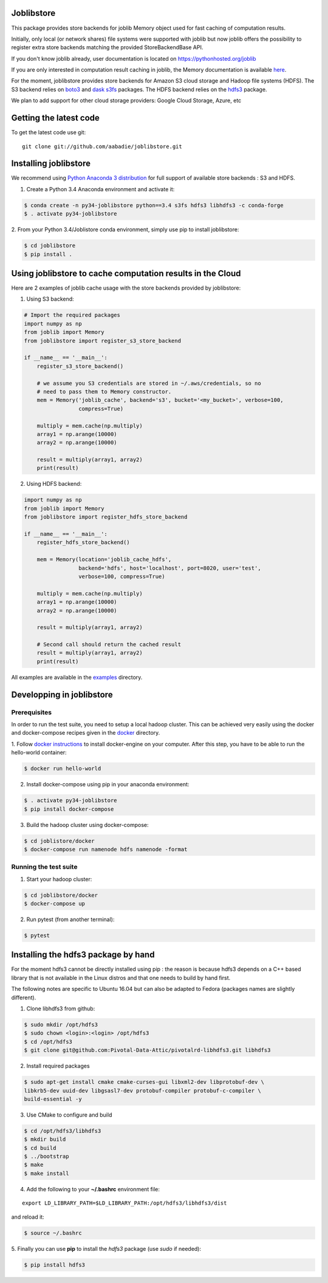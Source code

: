 Joblibstore
===========

|Travis| |Codecov|

.. |Travis| image:: https://travis-ci.org/aabadie/joblibstore.svg?branch=master
    :target: https://travis-ci.org/aabadie/joblibstore

.. |Codecov| image:: https://codecov.io/gh/aabadie/joblibstore/branch/master/graph/badge.svg
    :target: https://codecov.io/gh/aabadie/joblibstore

This package provides store backends for joblib Memory object used for fast
caching of computation results.

Initially, only local (or network shares) file systems were supported with
joblib but now joblib offers the possibility to register extra store backends
matching the provided StoreBackendBase API.

If you don't know joblib already, user documentation is located on
https://pythonhosted.org/joblib

If you are only interested in computation result caching in joblib, the Memory
documentation is available
`here <https://pythonhosted.org/joblib/memory.html>`_.

For the moment, joblibstore provides store backends for Amazon S3 cloud
storage and Hadoop file systems (HDFS). The S3 backend relies on `boto3
<https://boto3.readthedocs.io/en/latest/>`_ and `dask s3fs
<https://s3fs.readthedocs.io/en/latest/index.html>`_ packages. The HDFS backend
relies on the `hdfs3 <https://hdfs3.readthedocs.io/en/latest/>`_ package.

We plan to add support for other cloud storage providers: Google Cloud Storage,
Azure, etc

Getting the latest code
=======================

To get the latest code use git::

    git clone git://github.com/aabadie/joblibstore.git

Installing joblibstore
======================

We recommend using
`Python Anaconda 3 distribution <https://www.continuum.io/Downloads>`_ for
full support of available store backends : S3 and HDFS.

1. Create a Python 3.4 Anaconda environment and activate it:

..  code-block:: bash

    $ conda create -n py34-joblibstore python==3.4 s3fs hdfs3 libhdfs3 -c conda-forge
    $ . activate py34-joblibstore

2. From your Python 3.4/Joblistore conda environment, simply use pip to
install joblibstore:

..  code-block:: bash

    $ cd joblibstore
    $ pip install .


Using joblibstore to cache computation results in the Cloud
===========================================================

Here are 2 examples of joblib cache usage with the store backends provided by
joblibstore:

1. Using S3 backend:

..  code-block:: python

    # Import the required packages
    import numpy as np
    from joblib import Memory
    from joblibstore import register_s3_store_backend

    if __name__ == '__main__':
        register_s3_store_backend()

        # we assume you S3 credentials are stored in ~/.aws/credentials, so no
        # need to pass them to Memory constructor.
        mem = Memory('joblib_cache', backend='s3', bucket='<my_bucket>', verbose=100,
                     compress=True)

        multiply = mem.cache(np.multiply)
        array1 = np.arange(10000)
        array2 = np.arange(10000)

        result = multiply(array1, array2)
        print(result)

2. Using HDFS backend:

..  code-block:: python

  import numpy as np
  from joblib import Memory
  from joblibstore import register_hdfs_store_backend

  if __name__ == '__main__':
      register_hdfs_store_backend()

      mem = Memory(location='joblib_cache_hdfs',
                   backend='hdfs', host='localhost', port=8020, user='test',
                   verbose=100, compress=True)

      multiply = mem.cache(np.multiply)
      array1 = np.arange(10000)
      array2 = np.arange(10000)

      result = multiply(array1, array2)

      # Second call should return the cached result
      result = multiply(array1, array2)
      print(result)


All examples are available in the `examples <examples>`_ directory.

Developping in joblibstore
==========================

Prerequisites
-------------

In order to run the test suite, you need to setup a local hadoop cluster. This
can be achieved very easily using the docker and docker-compose recipes given
in the `docker <docker>`_ directory.

1. Follow `docker instructions <https://docs.docker.com/engine/installation/>`_
to install docker-engine on your computer. After this step, you have to be
able to run the hello-world container:

.. code-block:: bash

   $ docker run hello-world

2. Install docker-compose using pip in your anaconda environment:

.. code-block:: bash

   $ . activate py34-joblibstore
   $ pip install docker-compose


3. Build the hadoop cluster using docker-compose:

.. code-block:: bash

    $ cd joblistore/docker
    $ docker-compose run namenode hdfs namenode -format

Running the test suite
----------------------

1. Start your hadoop cluster:

.. code-block:: bash

   $ cd joblibstore/docker
   $ docker-compose up

2. Run pytest (from another terminal):

.. code-block:: bash

    $ pytest


Installing the hdfs3 package by hand
====================================

For the moment hdfs3 cannot be directly installed using pip : the reason is
because hdfs3 depends on a C++ based library that is not available in the
Linux distros and that one needs to build by hand first.

The following notes are specific to Ubuntu 16.04 but can also be adapted to
Fedora (packages names are slightly different).

1. Clone libhdfs3 from github:

.. code-block:: bash

    $ sudo mkdir /opt/hdfs3
    $ sudo chown <login>:<login> /opt/hdfs3
    $ cd /opt/hdfs3
    $ git clone git@github.com:Pivotal-Data-Attic/pivotalrd-libhdfs3.git libhdfs3


2. Install required packages

.. code-block:: bash

    $ sudo apt-get install cmake cmake-curses-gui libxml2-dev libprotobuf-dev \
    libkrb5-dev uuid-dev libgsasl7-dev protobuf-compiler protobuf-c-compiler \
    build-essential -y


3. Use CMake to configure and build

.. code-block:: bash

   $ cd /opt/hdfs3/libhdfs3
   $ mkdir build
   $ cd build
   $ ../bootstrap
   $ make
   $ make install


4. Add the following to your **~/.bashrc** environment file:

::

   export LD_LIBRARY_PATH=$LD_LIBRARY_PATH:/opt/hdfs3/libhdfs3/dist


and reload it:


.. code-block:: bash

   $ source ~/.bashrc


5. Finally you can use **pip** to install the *hdfs3* package (use `sudo` if
needed):

.. code-block:: bash

   $ pip install hdfs3
